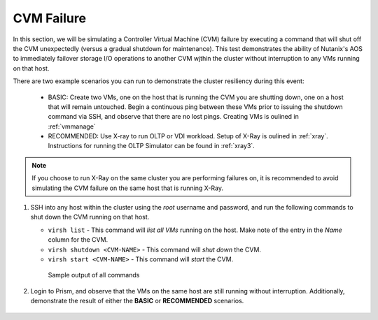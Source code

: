 .. _cvm:

CVM Failure
+++++++++++

In this section, we will be simulating a Controller Virtual Machine (CVM) failure by executing a command that will shut off the CVM unexpectedly (versus a gradual shutdown for maintenance). This test demonstrates the ability of Nutanix's AOS to immediately failover storage I/O operations to another CVM wjthin the cluster without interruption to any VMs running on that host.

There are two example scenarios you can run to demonstrate the cluster resiliency during this event:

   - BASIC: Create two VMs, one on the host that is running the CVM you are shutting down, one on a host that will remain untouched. Begin a continuous ping between these VMs prior to issuing the shutdown command via SSH, and observe that there are no lost pings. Creating VMs is oulined in :ref:`vmmanage`

   - RECOMMENDED: Use X-ray to run OLTP or VDI workload. Setup of X-Ray is oulined in :ref:`xray`. Instructions for running the OLTP Simulator can be found in :ref:`xray3`.

.. note::

   If you choose to run X-Ray on the same cluster you are performing failures on, it is recommended to avoid simulating the CVM failure on the same host that is running X-Ray.

#. SSH into any host within the cluster using the *root* username and password, and run the following commands to shut down the CVM running on that host.

   - ``virsh list`` - This command will *list all VMs* running on the host. Make note of the entry in the *Name* column for the CVM.

   - ``virsh shutdown <CVM-NAME>`` - This command will *shut down* the CVM.

   - ``virsh start <CVM-NAME>`` - This command will *start* the CVM.

   .. figure:: images/1.png

      Sample output of all commands

#. Login to Prism, and observe that the VMs on the same host are still running without interruption. Additionally, demonstrate the result of either the **BASIC** or **RECOMMENDED** scenarios.

   .. figure:: images/2.png
